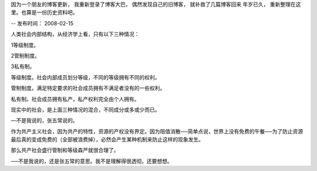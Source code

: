 因为一个朋友的博客更新， 我重新登录了博客大巴， 偶然发现自己的旧博客， 就补救了几篇博客回来
年岁已久， 重新整理在这里。也算是一份历史资料吧。

--
发布时间： 2008-02-15


人类社会内部结构，从经济学上看，只有以下三种情况：

1等级制度。

2管制制度。

3私有制。

等级制度。社会内部成员划分等级，不同的等级拥有不同的权利。

管制制度。满足特定要求的社会成员拥有不满足者没有的一些权利。

私有制。社会成员拥有私产，私产权利完全由个人拥有。

现实中的社会，是上面三种情况的混合，不同成分或多或少而已。

—不是我说的，张五常说的。

作为共产主义社会，因为共产的特性，资源的产权没有界定。因为阻值消散──简单点说，世界上没有免费的午餐──为了防止资源最后真的变成免费的（全部被浪费掉），必然会产生某种机制来防止这样的现象发生。

那么共产社会盛行管制和等级森严就很合理了。

──不是我说的，还是张五常的意思。我不是理解得很透彻，还要想想。

